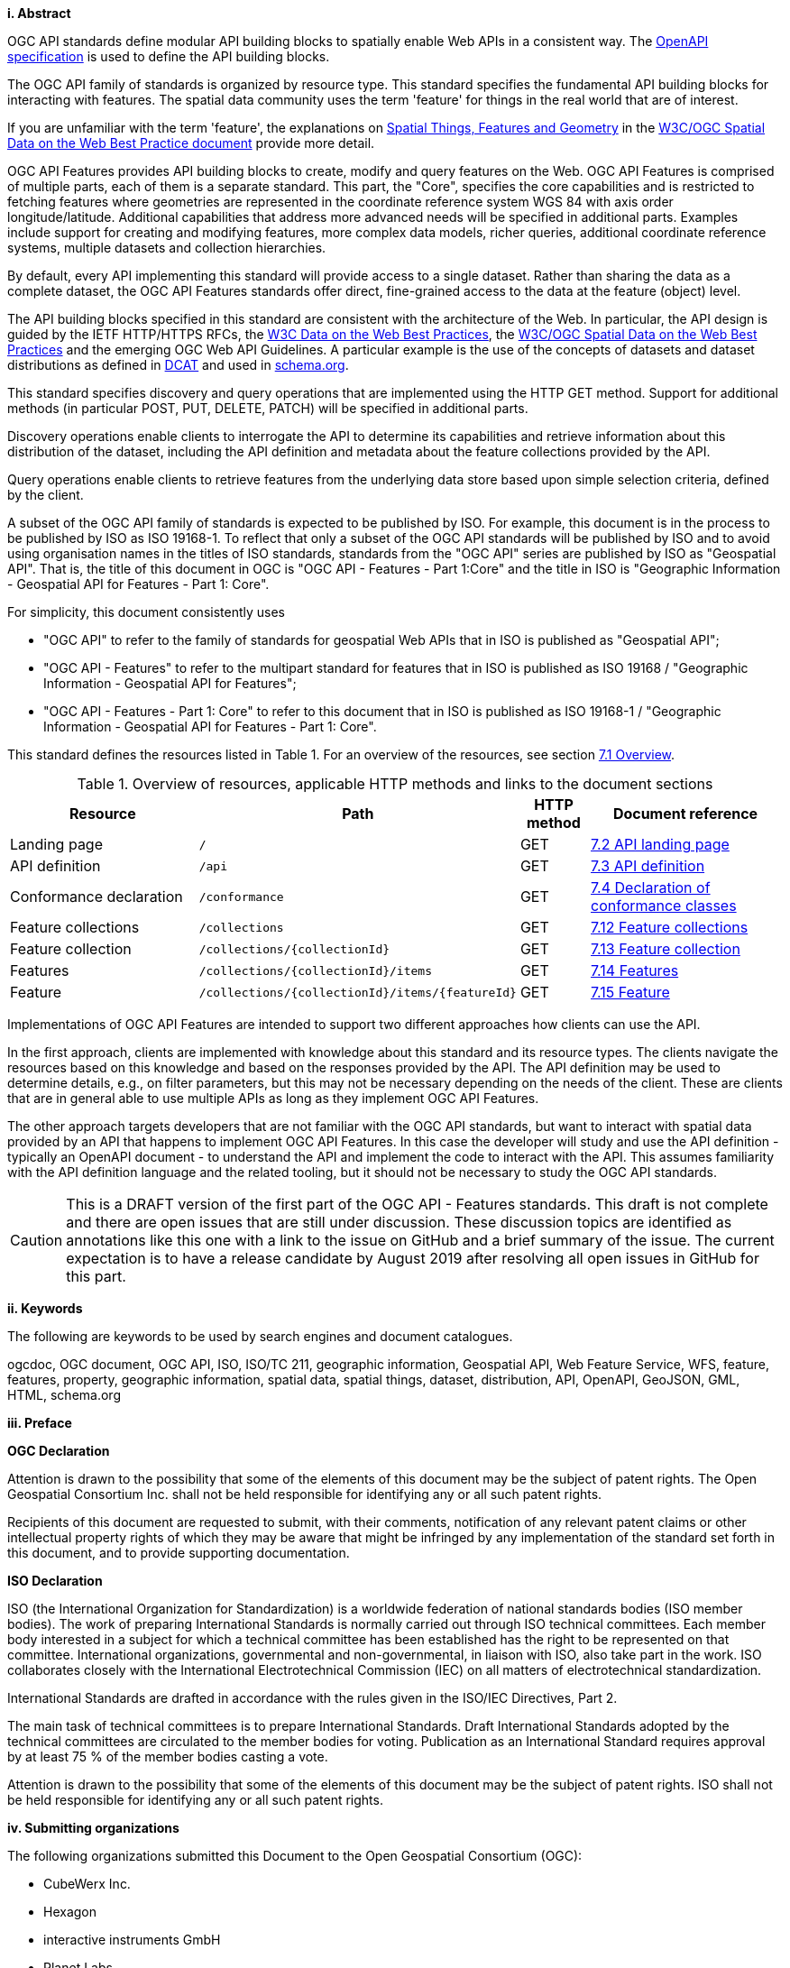 [big]*i.     Abstract*

OGC API standards define modular API building blocks to spatially enable Web APIs in a consistent way. The <<OpenAPI,OpenAPI specification>> is used to define the API building blocks.

The OGC API family of standards is organized by resource type. This standard specifies the fundamental API building blocks for interacting with features. The spatial data community uses the term 'feature' for things in the real world that are of interest.

If you are unfamiliar with the term 'feature', the explanations on link:https://www.w3.org/TR/sdw-bp/#spatial-things-features-and-geometry[Spatial Things, Features and Geometry] in the <<SDWBP,W3C/OGC Spatial Data on the Web Best Practice document>> provide more detail.

OGC API Features provides API building blocks to create, modify and query features on the Web. OGC API Features is comprised of multiple parts, each of them is a separate standard. This part, the "Core", specifies the core capabilities and is restricted to fetching features where geometries are represented in the coordinate reference system WGS 84 with axis order longitude/latitude. Additional capabilities that address more advanced needs will be specified in additional parts. Examples include support for creating and modifying features, more complex data models, richer queries, additional coordinate reference systems, multiple datasets and collection hierarchies.

By default, every API implementing this standard will provide access to a single dataset. Rather than sharing the data as a complete dataset, the OGC API Features standards offer direct, fine-grained access to the data at the feature (object) level.

The API building blocks specified in this standard are consistent with the architecture of the Web. In particular, the API design is guided by the IETF HTTP/HTTPS RFCs, the <<DWBP,W3C Data on the Web Best Practices>>, the <<SDWBP,W3C/OGC Spatial Data on the Web Best Practices>> and the emerging OGC Web API Guidelines. A particular example is the use of the concepts of datasets and dataset distributions as defined in <<DCAT,DCAT>> and used in <<schema.org,schema.org>>.

This standard specifies discovery and query operations that are implemented using the HTTP GET method. Support for additional methods (in particular POST, PUT, DELETE, PATCH) will be specified in additional parts.

Discovery operations enable clients to interrogate the API to determine its capabilities and retrieve information about this distribution of the dataset, including the API definition and metadata about the feature collections provided by the API.

Query operations enable clients to retrieve features from the underlying data store based upon simple selection criteria, defined by the client.

A subset of the OGC API family of standards is expected to be published by ISO. For example, this document is in the process to be published by ISO as ISO 19168-1. To reflect that only a subset of the OGC API standards will be published by ISO and to avoid using organisation names in the titles of ISO standards, standards from the "OGC API" series are published by ISO as "Geospatial API". That is, the title of this document in OGC is "OGC API - Features - Part 1:Core" and the title in ISO is "Geographic Information - Geospatial API for Features - Part 1: Core".

For simplicity, this document consistently uses

* "OGC API" to refer to the family of standards for geospatial Web APIs that in ISO is published as "Geospatial API";
* "OGC API - Features" to refer to the multipart standard for features that in ISO is published as ISO 19168 / "Geographic Information - Geospatial API for Features";
* "OGC API - Features - Part 1: Core" to refer to this document that in ISO is published as ISO 19168-1 / "Geographic Information - Geospatial API for Features - Part 1: Core".

This standard defines the resources listed in Table 1. For an overview of the resources, see section <<core-overview,7.1 Overview>>.

[#tldnr,reftext='{table-caption} {counter:table-num}']
.Overview of resources, applicable HTTP methods and links to the document sections
[cols="32,25,10,33",options="header"]
!===
|Resource |Path |HTTP method |Document reference
|Landing page |`/` |GET |<<_api_landing_page,7.2 API landing page>>
|API definition |`/api` |GET |<<_api_definition_2,7.3 API definition>>
|Conformance declaration |`/conformance` |GET |<<_declaration_of_conformance_classes,7.4 Declaration of conformance classes>>
|Feature collections |`/collections` |GET |<<_collections_,7.12 Feature collections>>
|Feature collection |`/collections/{collectionId}` |GET |<<_collection_, 7.13 Feature collection>>
|Features |`/collections/{collectionId}/items` |GET |<<_items_,7.14 Features>>
|Feature |`/collections/{collectionId}/items/{featureId}` |GET |<<_feature_,7.15 Feature>>
!===

Implementations of OGC API Features are intended to support two different approaches how clients can use the API.

In the first approach, clients are implemented with knowledge about this standard and its resource types. The clients navigate the resources based on this knowledge and based on the responses provided by the API. The API definition may be used to determine details, e.g., on filter parameters, but this may not be necessary depending on the needs of the client. These are clients that are in general able to use multiple APIs as long as they implement OGC API Features.

The other approach targets developers that are not familiar with the OGC API standards, but want to interact with spatial data provided by an API that happens to implement OGC API Features. In this case the developer will study and use the API definition - typically an OpenAPI document - to understand the API and implement the code to interact with the API. This assumes familiarity with the API definition language and the related tooling, but it should not be necessary to study the OGC API standards.

CAUTION: This is a DRAFT version of the first part of the OGC API - Features standards. This draft is not complete and there are open issues that are still under discussion. These discussion topics are identified as annotations like this one with a link to the issue on GitHub and a brief summary of the issue. The current expectation is to have a release candidate by August 2019 after resolving all open issues in GitHub for this part.

[big]*ii.    Keywords*

The following are keywords to be used by search engines and document catalogues.

ogcdoc, OGC document, OGC API, ISO, ISO/TC 211, geographic information, Geospatial API, Web Feature Service, WFS, feature, features, property, geographic information, spatial data, spatial things, dataset, distribution, API, OpenAPI, GeoJSON, GML, HTML, schema.org

[big]*iii.   Preface*

*OGC Declaration*

Attention is drawn to the possibility that some of the elements of this document may be the subject of patent rights. The Open Geospatial Consortium Inc. shall not be held responsible for identifying any or all such patent rights.

Recipients of this document are requested to submit, with their comments, notification of any relevant patent claims or other intellectual property rights of which they may be aware that might be infringed by any implementation of the standard set forth in this document, and to provide supporting documentation.

*ISO Declaration*

ISO (the International Organization for Standardization) is a worldwide federation of national standards bodies (ISO member bodies). The work of preparing International Standards is normally carried out through ISO technical committees. Each member body interested in a subject for which a technical committee has been established has the right to be represented on that committee. International organizations, governmental and non-governmental, in liaison with ISO, also take part in the work. ISO collaborates closely with the International Electrotechnical Commission (IEC) on all matters of electrotechnical standardization.

International Standards are drafted in accordance with the rules given in the ISO/IEC Directives, Part 2.

The main task of technical committees is to prepare International Standards. Draft International Standards adopted by the technical committees are circulated to the member bodies for voting. Publication as an International Standard requires approval by at least 75 % of the member bodies casting a vote.

Attention is drawn to the possibility that some of the elements of this document may be the subject of patent rights. ISO shall not be held responsible for identifying any or all such patent rights.

[big]*iv.    Submitting organizations*

The following organizations submitted this Document to the Open Geospatial Consortium (OGC):

* CubeWerx Inc.
* Hexagon
* interactive instruments GmbH
* Planet Labs

[big]*v.     Submitters*

All questions regarding this submission should be directed to the editors or the submitters:

|===
|*Name* |*Affiliation*

|Chris Holmes |Planet Labs
|Clemens Portele _(editor)_ |interactive instruments GmbH
|Frédéric Houbie |Hexagon
|Panagiotis (Peter) A. Vretanos _(editor)_ |CubeWerx Inc.
|===

CAUTION: A list of contributors will be added later.
